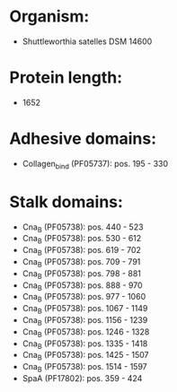 * Organism:
- Shuttleworthia satelles DSM 14600
* Protein length:
- 1652
* Adhesive domains:
- Collagen_bind (PF05737): pos. 195 - 330
* Stalk domains:
- Cna_B (PF05738): pos. 440 - 523
- Cna_B (PF05738): pos. 530 - 612
- Cna_B (PF05738): pos. 619 - 702
- Cna_B (PF05738): pos. 709 - 791
- Cna_B (PF05738): pos. 798 - 881
- Cna_B (PF05738): pos. 888 - 970
- Cna_B (PF05738): pos. 977 - 1060
- Cna_B (PF05738): pos. 1067 - 1149
- Cna_B (PF05738): pos. 1156 - 1239
- Cna_B (PF05738): pos. 1246 - 1328
- Cna_B (PF05738): pos. 1335 - 1418
- Cna_B (PF05738): pos. 1425 - 1507
- Cna_B (PF05738): pos. 1514 - 1597
- SpaA (PF17802): pos. 359 - 424

